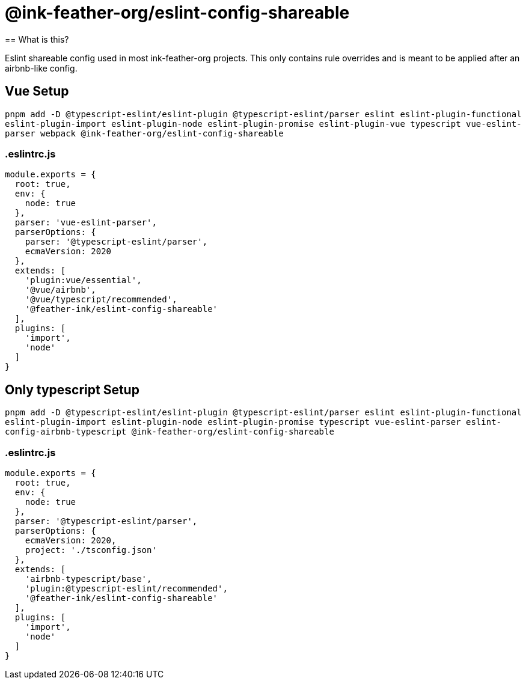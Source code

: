 =  @ink-feather-org/eslint-config-shareable
== What is this?

Eslint shareable config used in most ink-feather-org projects.
This only contains rule overrides and is meant to be applied after an airbnb-like config.

== Vue Setup

`pnpm add -D @typescript-eslint/eslint-plugin @typescript-eslint/parser eslint eslint-plugin-functional eslint-plugin-import eslint-plugin-node eslint-plugin-promise eslint-plugin-vue typescript vue-eslint-parser webpack @ink-feather-org/eslint-config-shareable`

=== .eslintrc.js

[source,js]
----
module.exports = {
  root: true,
  env: {
    node: true
  },
  parser: 'vue-eslint-parser',
  parserOptions: {
    parser: '@typescript-eslint/parser',
    ecmaVersion: 2020
  },
  extends: [
    'plugin:vue/essential',
    '@vue/airbnb',
    '@vue/typescript/recommended',
    '@feather-ink/eslint-config-shareable'
  ],
  plugins: [
    'import',
    'node'
  ]
}
----

== Only typescript Setup

`pnpm add -D @typescript-eslint/eslint-plugin @typescript-eslint/parser eslint eslint-plugin-functional eslint-plugin-import eslint-plugin-node eslint-plugin-promise typescript vue-eslint-parser eslint-config-airbnb-typescript @ink-feather-org/eslint-config-shareable`

=== .eslintrc.js

[source,js]
----
module.exports = {
  root: true,
  env: {
    node: true
  },
  parser: '@typescript-eslint/parser',
  parserOptions: {
    ecmaVersion: 2020,
    project: './tsconfig.json'
  },
  extends: [
    'airbnb-typescript/base',
    'plugin:@typescript-eslint/recommended',
    '@feather-ink/eslint-config-shareable'
  ],
  plugins: [
    'import',
    'node'
  ]
}
----

